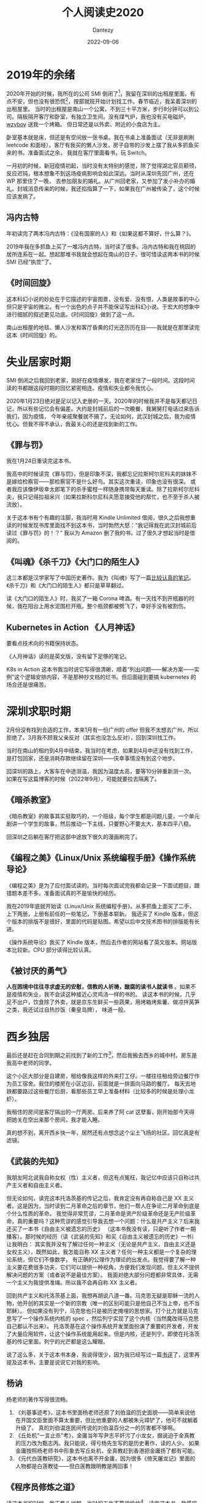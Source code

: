#+HUGO_BASE_DIR: ../
#+HUGO_SECTION: zh/posts
#+hugo_auto_set_lastmod: t
#+hugo_tags: reading 科幻小说 思想史
#+hugo_categories: reading
#+hugo_draft: false
#+description: 整理一下2020年读过的书。读过的书仿佛一根线，将记忆串联起来。
#+author: Dantezy
#+date: 2022-09-06
#+TITLE: 个人阅读史2020
* 2019年的余绪
2020年开始的时候，我所在的公司 SMI 倒闭了[fn:1]，我留在深圳的出租屋里面。有点不安，但也没有很恐慌[fn:2]，按部就班开始计划找工作。春节临近，我呆着深圳的出租屋里。
当时的出租屋是南山一个公寓，不到三十平方米，步行8分钟可以到公司。隔板隔开客厅和卧室，有独立卫生间。没有煤气炉，我也没有买电磁炉，[[https://wzyboy.im/][wzyboy]] 送我一个烤箱。
但日常还是以外卖、附近的小食店为主。

卧室基本就是床，但还是有空间放一张书桌。我在书桌上准备面试（无非是刷刷 leetcode 和面经）。客厅有我买的懒人沙发，房子自带的沙发上摆了我从多抓鱼买来的书。准备面试之余，
我就在客厅里面看书，玩 Switch。

一月初的时候，新冠疫情初起，当时没有太特别的感觉，除了觉得湖北官员颟顸，反应迟钝，根本想象不到这场疫病影响会如此深远。当时从深圳先回广州，还在 WP 那里住了一晚，
去参加朋友的婚礼。从广州回老家，又参加了发小补办的婚礼。封城消息传来的时候，我还掐指算了一下，如果我在广州被传染了，这个时候应该发病了。
** 冯内古特
年初读完了两本冯内古特：《没有国家的人》和《如果这都不算好，什么算？》。

2019年我在多抓鱼上买了一堆冯内古特，当时读了很多。冯内古特和我在桃园的居所连系在一起。想起那堆书我就会想起在南山的日子。很可惜读这两本书的时候 SMI 已经“执笠”了。
** 《时间回旋》
这本科幻小说的妙处在于它描述的宇宙图景，没有爱、没有恨，人类是故事的中心但只是宇宙的微尘。有一个出色的点子并不能保证写出科幻小说。于宏大的想象中进行细腻的叙述更见功底。《时间回旋》做到了这一点。

南山出租屋的地毯、懒人沙发和客厅昏黄的灯光还历历在目——我就是在那里读完这本《时间回旋》的。
* 失业居家时期
SMI 倒闭之后我回到老家，刚好在疫情爆发，我在老家住了一段时间。这段时间读的书都跟这段时期的回忆紧密相连。疫情和失业都令我忧心。

2020年1月23日绝对是足以记入史册的一天。2020年的时候我并不是每天都记日记，所以有些记忆会有偏差。大约是封城前后的一次晚餐，我舅舅打电话过来告诉我们，因为疫情，
今年亲戚聚餐就不搞了。无论如何，武汉封城之后，我为疫情忧心。但我不得不承认，我最关心的还是找到新的工作。
** 《罪与罚》
我在1月24日重读完这本书。

我高中的时候读完《罪与罚》，但是印象不深，我都忘记拉斯柯尔尼科夫的妹妹不是嫁给检察官——那检察官不是什么好鸟。其实这次重读，印象也没有很深。
或者我应该像伊坂幸太郎笔下的杀手蜜柑一样随身携带每天重读。除了拉斯柯尔尼科夫，我只记得拉祖米兴（如果拉斯科尔尼科夫愿意接受他的帮忙，也不至于杀人被流放）。

关于这本书有个有趣的注脚，我当时用 Kindle Unlimited 借阅，很久之后我想重读的时候发现书库里面找不到这本书，当时勃然大怒：“我记得我在武汉封城前后读过《罪与罚》的！？”
我以为 Amazon 删了我的书，过了很久才想起当时是借阅的。
** 《叫魂》《杀千刀》《大门口的陌生人》
这三本都是汉学家写了中国历史著作。我为《叫魂》写了一篇[[https://zhangyet.github.io/archivers/soulstealers][比较认真的笔记]]。《杀千刀》和《大门口的陌生人》都只是草草翻过。

读《大门口的陌生人》时，我买了一箱 Corona 啤酒。有一天找不到开瓶器的时候，我在阳台上用水泥围栏开瓶，整个瓶颈都被劈飞了，幸好手没有被割伤。
** Kubernetes in Action 《人月神话》
要看点技术向的书籍保持状态。

《人月神话》读的是英文版，没有留下足够的笔记。

K8s in Action 这本书我当时说它写得很清晰，顺着“列出问题——解决方案——实例”这个逻辑安排内容，不是那种抄文档的烂书。但后面碰到要搞 kubernetes 的场合还是很痛苦。
* 深圳求职时期
2月份没有找到合适的工作，本来1月有一份广州的 offer 但我不太想去广州，所以拒绝了。3月我不顾我父亲反对（其实也没怎么反对），回到深圳找工作。

当时在南山的租约到4月中结束，我当时在考虑，如果到4月中还没有找到工作，是打包回家，还是消耗存款继续留在深圳——庆幸事情没有到这个地步。

回深圳的路上，大客车在中途测温，我因为温度太高，要等10分钟重新测一次。如果在写这篇博客的时候（2022年9月），可能就要拉去隔离了。
** 《暗杀教室》
《暗杀教室》的故事其实挺取巧的，一个班级，每个学生都是问题儿童，一个单元剧讲一个学生的故事，然后推动一下主线，只要野心不要太大，基本四平八稳。

回深圳之后躺在客厅把这部中途放下很久的漫画刷完了。
** 《编程之美》《Linux/Unix 系统编程手册》《操作系统导论》
《编程之美》是为了应付面试读的。当时每次面试完我都会记录一下面试题目，跟错题本差不多。准备面试真的不是愉快的经历。

我在2019年底就开始读《Linux/Unix 系统编程手册》。从多抓鱼上面买了二手，上下两册，上册有前任的一些笔记，下册基本崭新。
我还买了 Kindle 版本，但这个版本的排版不是很好，里面的代码是贴图。希望以后中文技术图书的排版能有长进。

《操作系统导论》我买了 Kindle 版本，然后去作者的网站看了英文版本。网站版本比较新。CPU 部分读得比较认真。
** 《被讨厌的勇气》
*人在困境中往往寻求虚无的安慰，信教的人祈祷，酸腐的读书人就读书* 。如果不是疫情和失业，我不会读这种接近心灵鸡汤一样的书的。
读这本书的时候，几乎足不出户，饮食除了外卖，就是京东生鲜买一些蔬果，用烤箱烤紫薯、做凉拌莴笋之类，我还试过自热炒饭（秦皇岛牌），
味道一般。
* 西乡独居
最后还是赶在合同到期之前找到了新的工作[fn:3]，然后我搬去西乡的城中村。房东是我高中老师的同学。

这个小区大部分是自建房，租给像我这样的外来打工仔。一楼往往租给旁边餐厅作为员工宿舍。我住的楼房在小区边沿，前面就是一排面向马路的餐厅。
每天去地铁都要路过这些餐厅后厨，看那些员工早上准备材料（比较多的时候是处理小龙虾）。

我租住的房间是客厅隔出的一厅两房。后来养了阿 cat 这孽畜，刚开始那今天得把她关在空出来那个房间，我才能入睡。

真的想不到，离开西乡快一年，居然还有点想念这个尘土飞扬的社区。回忆真是有滤镜。
** 《武装的先知》
我朋友阿北说我自称女权（性）主义者，但这有点冤枉，我记忆中应该只自称过共产主义者和自由主义者。

但无论如何，读完这本托洛茨基的传记之后，我肯定没有再自称自己是 XX 主义者。这是因为，当时读到二月革命之后的章节，他们一帮人在争论二月革命到底是个什么性质的革命。
我觉得非常荒谬，二月革命是资产阶级革命还是无产阶级革命，真的重要吗？这种荒谬的感觉引导我去想一个问题：什么是共产主义？后来我还买了一本书《自由主义被遗忘的历史》
（这本书我没有读，只是听了作者一期播客）。那时候的经历（读《武装的先知》和买《自由主义被遗忘的历史》一书）让我明白：
其实我并没有了解过任何一种主义（无论是共产主义、自由主义还是女权主义），既然如此，我怎能自称 XX 主义者？任何一种主义都是一个复杂的理论系统，但它们不像数学，
有正确的公理作为理论的出发点。我觉得要了解一种主义要花费很多功夫，它们可以提供一种视角，方便我们发现问题。但主义不提供解决问题的方案（或者说不是最佳方案）。
我面对绝大部分问题都非常具体，无需一个主义为我提供准绳。所以我不会再自称 XX 主义者。

回到共产主义和托洛茨基上面，我想再胡说八道一番。马克思无疑是耶稣一流的人物，他开创的其实是一个新的宗教（唯一的区别可能只是他自己不当上帝，也不当耶稣）。
但如果没有列宁，马克思也只是被历史掩埋的思想家。打个比方就是马克思写了一个操作系统内核的 spec ，然后列宁实现了这个内核（当然魔改得马克思自己都认不出来）。
托洛茨基在这个操作系统开发里面扮演了重要的开发者，开发了大量应用软件，让这个操作系统能用起来。但是内核，还是列宁。即使在托洛茨基的传记里面，列宁的光芒都是这么耀眼。

说了这么多，关于这本书本身，我说得很少，因为我已经写过一篇[[https://zhangyet.github.io/archivers/the-prohet-armed][书评]]了，这里再提及这本书，主要是说说它对我的影响。
** 杨讷
杨老师的著作写得很流畅。

1. 《刘基事迹考》，这本书里面杨老师还原了刘伯温的历史面貌——简单来说他在开国文臣里面不算太重要，但比他重要的人都被朱元璋铲了，他可不就躺着升级了。
   真的刘伯温连民间传说的刘伯温百分之一的厉害都不够啊。
2. 《丘处机“一言止杀”考》，金庸当年写尹志平奸污了小龙女，据说迫于全真教的压力改为甄志丙。我只能说，得亏杨先生写的是历史著作，读的人少。
   如果金庸按照杨老师书中形象去写丘处机，全真教赶到香港把金庸扬了都有可能。
3. 《元代白莲教研究》，这本书也离不开金庸，因为很多《倚天屠龙记》里面的人物都是白莲教徒——但白莲教跟明教是两回事！
** 《程序员修炼之道》
读这本书的时候，我正焦头烂额，当时的工作不算很愉快[fn:4]。读完这本书，我感叹里面的内容真的像三维空间内的真空球形鸡。

当时主要工作是负责一个开发了一年多的 go repo，主程说当时他自己对 go 也不熟练。就是照着原来的 python 项目抄。所以最后文档，没有；单元测试，
没有；注释，也没有。不止《程序员修炼之道》，无数的书籍和文章都会强调单元测试、文档和注释的重要。但这种精工细作的态度在项目进度的压力下，
飘渺如云烟。没人会把这种标准当回事。我记得当时另外一个组展示了他们怎样为自己的服务配置开发单元测试。我们不会借用这一套方法却提高我们的代码质量。因为这一套东西跟 okr
无关，反而要占据开发的时间（更加搞笑的是，搞了几次事故和性能问题之后，管理层想出来的方法就是增加测试阶段手工画时序图，这个时候工作量就不要考虑了，因为是领导拍板的）。

我是个消极悲观的人，我不觉得这本书可以改善国内 IT 开发的现状。反而是云风老师字斟句酌地翻译本书过程更有意思，他努力在中文中找到更贴切的表达去翻译英文术语，
这份努力值得赞赏。
** 甘阳
我读大学的时候，甘阳正在中大搞博雅学院。我认识了博雅学院的几个同学（不过到现在保持联系的就只有一个人了）。在我小圈子里面，甘阳名声不算很好，有人说他想当国师。

我一点都不了解甘阳，不知道他有何著作。陈嘉映提到过他，说过他的雄心和抱负。后来微信读书上架了他的《将错就错》，我找来读完了，又在 kindle 上买了他的《通三统》。

《讲错就错》里面有一篇《英译<论语>及其他》，甘阳说到：
#+BEGIN_QUOTE
总之，古典的真正现代意义，并不在于其对现代的直接有用性，而在于它们提供了沟通古与今、中与外的历史文化媒介。
#+END_QUOTE
我深以为然。很多问题看起来内核没有变，但是边界条件变了，你不能指望古人帮你解决问题。甘阳这个看法，我觉得很务实，但不功利。他后来有一番言论说某某学院的人学数学物理都是从《几何原本》之类的原典开始，
我不知道我有没有记错，现在找不到出处了，如果没有引述错，他这番话非常魔怔。

《通三统》这个书名非常神棍，听起来跟下水道沾点边。所谓「三统」是指中国儒家文化传统、毛时代形成的平等传统以及改开形成的一个传统。

甘阳在《通三统》里面引用了《中国经济改革的政治逻辑》(The Political Logic of Economic Reform in China)说中国改革的基础是毛泽东的「分权化」：
#+BEGIN_QUOTE
而她研究得出的看法其实隐含着一个结论，就是中国改革和苏联改革的根本不同，就在于中国的改革事实上是在毛泽东奠定的“分权化”(decentralization)的轨道上进行的，
而且这是苏联无法仿效的，因为苏联没有毛泽东。最根本的一点在于，由于毛泽东的的“大跃进” 和他的文化大革命，使得中国的中央计划经济从来没有真正建立过，毛泽东不断的破坏中国建立中央计划经济的工作，
使得中国实际在改革前就从来不是一个苏联意义上的中央计划经济体制。这个美国学者实际认为，如果没有毛泽东的话，中国的经济改革一定会成为象苏联东欧那样的失败过程，
亦即如果中国像苏联那样建立了完整的中央计划经济体制的话，那么就没有理由想象中国的改革会与苏联东欧有任何不同，想象不出来。
#+END_QUOTE
另外他还强调了毛时代和邓时代的连续性[fn:5]。倾向自由主义的朋友讨厌他不在话下，我分享了一下这本书的读后感，毛粉朋友对他也不屑一顾，真是里外不是人。
** 《加班》
这本书研究互联网企业的压力机制（虽然不指名，但该书研究对象应该是百度）：压力从资方传递到高管，再从高管传递到基层员工。

互联网的压力并不单纯在于工作时长，所以我一直认为 996ICU 是一句用力的口号——仅止于口号。

读完这本书的那天，我和 SMI 的前同事们在桃园站附近费大厨吃了一顿饭，各自说了一下彼此的近况。吃完饭我一个人去看了《1917》。
* 后记
从9月开始写，断断续续写到10月20日才写完初稿。本来想写的是书，没想到书只是串联回忆的锚点。
* Footnotes 

[fn:5] 今年有本书叫《文革前的邓小平：毛泽东的「副帅」》 ，我略微翻过一下，大致就是说毛邓不是截然不同的，他们之间有比外界想象更多的相似性。

[fn:4] 当时还写了一堆吐槽文章，堪称西二旗伤痕文学——西二旗指代中国低端 IT 民工。 

[fn:3] 写这篇博文的时候（<2022-09-26 Mon>），公司刚经历了一轮大裁员，没准下一轮裁员还在路上。回首过去，
我觉得多少有点“45年加入国军”的意思。关于在这家公司的经历，以后再写一篇博客谈一下吧（我保留了足够多的工作日志和日记）。

[fn:2] 最近我们公司丑闻不断，连续裁员。甚至我觉得比2020年一月的时候更焦虑。 

[fn:1] 关于它为什么倒闭，是另一个故事。 
